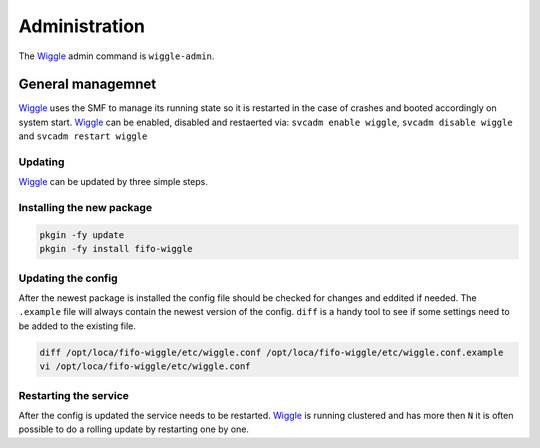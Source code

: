.. Project-FiFo documentation master file, created by
   Heinz N. Gies on Fri Aug 15 03:25:49 2014.

**************
Administration
**************

The `Wiggle <../wiggle.html>`_ admin command is ``wiggle-admin``.

General managemnet
##################

`Wiggle <../wiggle.html>`_ uses the SMF to manage its running state so it is restarted in the case of crashes and booted accordingly on system start. `Wiggle <../wiggle.html>`_ can be enabled, disabled and restaerted via: ``svcadm enable wiggle``, ``svcadm disable wiggle`` and ``svcadm restart wiggle``

Updating
********

`Wiggle <../wiggle.html>`_ can be updated by three simple steps.

Installing the new package
**************************

.. code-block:: bash

   pkgin -fy update
   pkgin -fy install fifo-wiggle

Updating the config
*******************

After the newest package is installed the config file should be checked for changes and eddited if needed. The ``.example`` file will always contain the newest version of the config. ``diff`` is a handy tool to see if some settings need to be added to the existing file.

.. code-block:: bash

   diff /opt/loca/fifo-wiggle/etc/wiggle.conf /opt/loca/fifo-wiggle/etc/wiggle.conf.example
   vi /opt/loca/fifo-wiggle/etc/wiggle.conf


Restarting the service
**********************
After the config is updated the service needs to be restarted. `Wiggle <../wiggle.html>`_ is running clustered and has more then ``N`` it is often possible to do a rolling update by restarting one by one.
